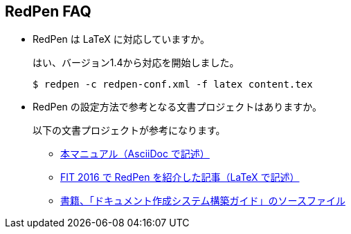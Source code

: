 == RedPen FAQ

* RedPen は LaTeX に対応していますか。
+
--
はい、バージョン1.4から対応を開始しました。

[source,bash]
----
$ redpen -c redpen-conf.xml -f latex content.tex
----
--

* RedPen の設定方法で参考となる文書プロジェクトはありますか。
+
--
以下の文書プロジェクトが参考になります。

* https://github.com/continuous-manual-writing/redpen-doc-ja[本マニュアル（AsciiDoc で記述）]
* https://github.com/takahi-i/fit-2016-paper[FIT 2016 で RedPen を紹介した記事（LaTeX で記述）]
* https://github.com/continuous-manual-writing/book-source[書籍、「ドキュメント作成システム構築ガイド」のソースファイル]
--

